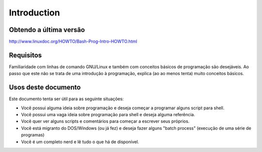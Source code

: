 Introduction
=============

Obtendo a última versão
------------------------
http://www.linuxdoc.org/HOWTO/Bash-Prog-Intro-HOWTO.html

Requisitos
-----------
Familiaridade com linhas de comando GNU/Linux e também com conceitos básicos de programação são desejáveis. Ao passo que este não se trata de uma introdução à programação, explica (ao ao menos tenta) muito conceitos básicos.


Usos deste documento
----------------------
Este documento tenta ser útil para as seguinte situações:

*	Você possui alguma ideia sobre programação e deseja começar a programar alguns script para shell.
*	Você possui uma vaga ideia sobre programação para shell e deseja alguma referência.
* 	Você quer ver alguns scripts e comentários para começar a escrever seus próprios.
*	Você está migranto do DOS/Windows (ou já fez) e deseja fazer alguns "batch process" (execução de uma série de programas)
*	Você é um completo nerd e lê tudo o que há de disponível.